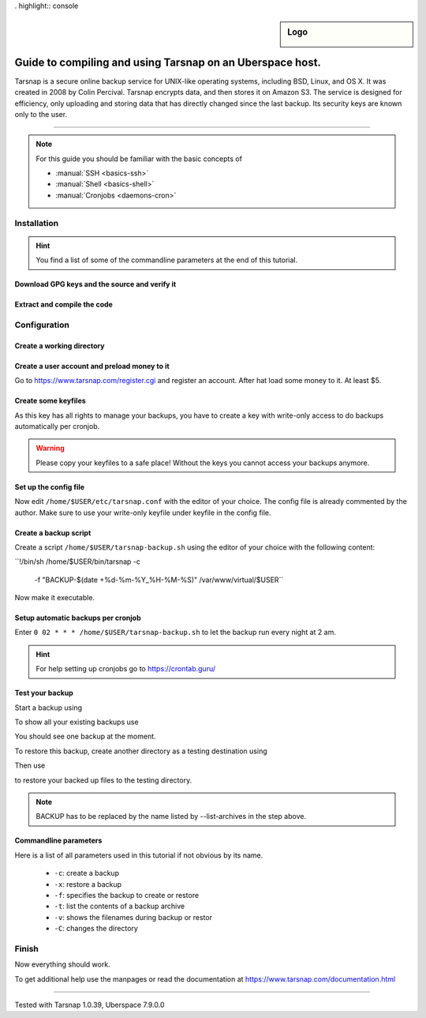 . highlight:: console

.. author:: Torsten Meyer <https://knodderdachs.de>

.. tag:: backup

.. sidebar:: Logo

  .. image:: _static/images/tarsnap.png
      :align: center

##########
Guide to compiling and using Tarsnap on an Uberspace host.
##########

.. tag_list::

Tarsnap is a secure online backup service for UNIX-like operating systems, including BSD, Linux, and OS X. It was created in 2008 by Colin Percival. Tarsnap encrypts data, and then stores it on Amazon S3.
The service is designed for efficiency, only uploading and storing data that has directly changed since the last backup. Its security keys are known only to the user.

----

.. note:: For this guide you should be familiar with the basic concepts of

  * :manual:`SSH <basics-ssh>`
  * :manual:`Shell <basics-shell>`
  * :manual:`Cronjobs <daemons-cron>`


Installation
============

.. hint:: You find a list of some of the commandline parameters at the end of this tutorial.


Download GPG keys and the source and verify it
----------------------------------------------

.. code-block:: console
 :emphasize-lines: 1,2

 [isabell@stardust ~]$ wget https://www.tarsnap.com/tarsnap-signing-key-2021.asc
 [isabell@stardust ~]$ gpg --list-packets tarsnap-signing-key-2021.asc | grep signature
 [isabell@stardust ~]$ gpg --import tarsnap-signing-key-2021.asc
 [isabell@stardust ~]$ rm tarsnap-signing-key-2021.asc
 [isabell@stardust ~]$

.. code-block:: console
 :emphasize-lines: 1,2

 [isabell@stardust ~]$ wget https://www.tarsnap.com/download/tarsnap-autoconf-1.0.39.tgz
 [isabell@stardust ~]$ wget https://www.tarsnap.com/download/tarsnap-sigs-1.0.39.asc
 [isabell@stardust ~]$ gpg --decrypt tarsnap-sigs-1.0.39.asc
 [isabell@stardust ~]$ shasum -a 256 tarsnap-autoconf-1.0.39.tgz
 [isabell@stardust ~]$ rm tarsnap-sigs-1.0.39.asc
 [isabell@stardust ~]$


Extract and compile the code
----------------------------

.. code-block:: console
 :emphasize-lines: 1,2

 [isabell@stardust ~]$ tar -xzf tarsnap-autoconf-1.0.39.tgz
 [isabell@stardust ~]$ cd tarsnap-autoconf-1.0.39/
 [isabell@stardust tarsnap-autoconf-1.0.39]$ ./configure --prefix=/home/$USER
 [isabell@stardust tarsnap-autoconf-1.0.39]$ make
 [isabell@stardust tarsnap-autoconf-1.0.39]$ make install
 [isabell@stardust tarsnap-autoconf-1.0.39]$ cd ..
 [isabell@stardust ~]$ rm -rf tarsnap-autoconf-1.0.39
 [isabell@stardust ~]$ rm tarsnap-autoconf-1.0.39.tgz
 [isabell@stardust ~]$

Configuration
=============

Create a working directory
--------------------------

.. code-block:: console
 :emphasize-lines: 1,2

 [isabell@stardust ~]$ mkdir /home/$USER/tarsnap
 [isabell@stardust ~]$
 

Create a user account and preload money to it
---------------------------------------------

Go to https://www.tarsnap.com/register.cgi and register an account. After hat load some money to it. At least $5.


Create some keyfiles
--------------------

.. code-block:: console
 :emphasize-lines: 1,2

 [isabell@stardust ~]$ tarsnap-keygen \
							--keyfile /home/$USER/tarsnap/tarsnap.key \
							--user your_registered_email_from_the_account_registration \
							--machine some_nifty_name
							--passphrased
 [isabell@stardust ~]$

As this key has all rights to manage your backups, you have to create a key with write-only access to do backups automatically per cronjob.

.. code-block:: console
 :emphasize-lines: 1,2

 [isabell@stardust ~]$ tarsnap-keymgmt \
							--outkeyfile /home/$USER/tarsnap/tarsnapwrite.key \
							-w /home/$USER/tarsnap/tarsnap.key``
 [isabell@stardust ~]$

.. warning:: Please copy your keyfiles to a safe place! Without the keys you cannot access your backups anymore.


Set up the config file
----------------------

.. code-block:: console
 :emphasize-lines: 1,2

 [isabell@stardust ~]$ cp /home/$USER/etc/tarsnap.conf.sample /home/$USER/etc/tarsnap.conf
 [isabell@stardust ~]$

Now edit ``/home/$USER/etc/tarsnap.conf`` with the editor of your choice. The config file is already commented by the author.
Make sure to use your write-only keyfile under keyfile in the config file.


Create a backup script
----------------------

Create a script ``/home/$USER/tarsnap-backup.sh`` using the editor of your choice with the following content:

``!/bin/sh
/home/$USER/bin/tarsnap -c \
	-f "BACKUP-$(date +%d-%m-%Y_%H-%M-%S)" \
	/var/www/virtual/$USER``

Now make it executable.

.. code-block:: console
 :emphasize-lines: 1,2

 [isabell@stardust ~]$ chmod u+x /home/$USER/tarsnap-backup.sh
 [isabell@stardust ~]$


Setup automatic backups per cronjob
-----------------------------------

.. code-block:: console
 :emphasize-lines: 1,2

 [isabell@stardust ~]$ crontab -e
 [isabell@stardust ~]$

Enter ``0 02 * * * /home/$USER/tarsnap-backup.sh`` to let the backup run every night at 2 am.

.. hint:: For help setting up cronjobs go to https://crontab.guru/


Test your backup
----------------

Start a backup using

.. code-block:: console
 :emphasize-lines: 1,2

 [isabell@stardust ~]$ /home/$USER/tarsnap-backup.sh
 [isabell@stardust ~]$

To show all your existing backups use

.. code-block:: console
 :emphasize-lines: 1,2

 [isabell@stardust ~]$ tarsnap --list-archives --keyfile /home/$USER/tarsnap/tarsnap.key | sort
 [isabell@stardust ~]$

You should see one backup at the moment.

To restore this backup, create another directory as a testing destination using

.. code-block:: console
 :emphasize-lines: 1,2

 [isabell@stardust ~]$ mkdir /home/$USER/restoretest
 [isabell@stardust ~]$
 
Then use

.. code-block:: console
 :emphasize-lines: 1,2

 [isabell@stardust ~]$ tarsnap -x -v -f BACKUP --keyfile /home/$USER/tarsnap/tarsnap.key -C /home/$USER/restoretest
 [isabell@stardust ~]$

to restore your backed up files to the testing directory.

.. note:: BACKUP has to be replaced by the name listed by --list-archives in the step above.


Commandline parameters
----------------------

Here is a list of all parameters used in this tutorial if not obvious by its name.

  * ``-c``: create a backup
  * ``-x``: restore a backup
  * ``-f``: specifies the backup to create or restore
  * ``-t``: list the contents of a backup archive
  * ``-v``: shows the filenames during backup or restor
  * ``-C``: changes the directory


Finish
======

Now everything should work.

To get additional help use the manpages or read the documentation at https://www.tarsnap.com/documentation.html

----

Tested with Tarsnap 1.0.39, Uberspace 7.9.0.0

.. author_list::
